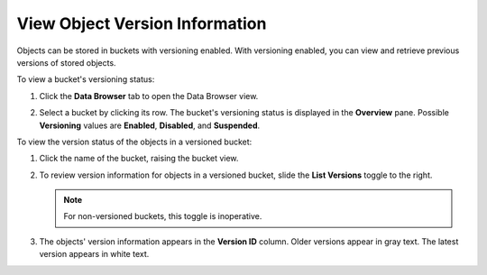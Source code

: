 .. _View Object Versions:

View Object Version Information
===============================

Objects can be stored in buckets with versioning enabled. With versioning
enabled, you can view and retrieve previous versions of stored objects.

To view a bucket's versioning status:

#. Click the **Data Browser** tab to open the Data Browser view.

   .. image:: ../../graphics/xdm_ui_data_browser.png
      :width: 75%

#. Select a bucket by clicking its row. The bucket's versioning status is
   displayed in the **Overview** pane. Possible **Versioning** values are
   **Enabled**, **Disabled**, and **Suspended**.

   .. image:: ../../graphics/xdm_ui_bucket_overview.png

To view the version status of the objects in a versioned bucket:

#. Click the name of the bucket, raising the bucket view.

   .. image:: ../../graphics/xdm_ui_bucket_contents.png

#. To review version information for objects in a versioned bucket, slide the
   **List Versions** toggle to the right.

   .. image:: ../../graphics/xdm_ui_list_versions_toggle.png
      :width: 15%

   .. note::

      For non-versioned buckets, this toggle is inoperative. 

#. The objects' version information appears in the **Version ID** column. Older
   versions appear in gray text. The latest version appears in white text.

   .. image:: ../../graphics/xdm_ui_object_info_versioned.png
      :width: 75%

